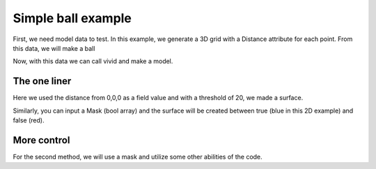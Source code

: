 Simple ball example
===================


First, we need model data to test.
In this example, we generate a 3D grid with a Distance attribute for each point.
From this data, we will make a ball

.. code-block:: python
   :caption: creating a grid dataset
   :linenos:

    import vivid3d
    import numpy as np


    #make the data
    BOX_SIZE = 30
    zero = np.array([0,0,0])

    points = []
    color = []
    distance = []

    for i in range(-BOX_SIZE, BOX_SIZE, 2):
        for j in range(-BOX_SIZE, BOX_SIZE, 2):
            for z in range(-BOX_SIZE, BOX_SIZE, 2):
                point = np.array([i, j, z])
                points.append(point)
                distance.append(np.linalg.norm(point-zero))
                color.append(j)

Now, with this data we can call vivid and make a model.

The one liner
-------------

.. code-block:: python
   :caption: The one liner
   :linenos:

    vivid3d.make_model(
        input_points=points, #the 3D points form which faces are made
        surface_field = distance, #surface_field, Value for each input_point to later make a surface 
        surface_threshold = 20, #The threshold value for surface_field, resulting in the surface.
        output_path = path + "/MyFirstModel", #optinal - output path for model
        color_field = color, #optinal - Color value for each input point
        color_field_min = -BOX_SIZE, #optinal - Min value for the color field, default is min(color_field)
        color_field_max = BOX_SIZE, #optinal - Max value for the color field, default is max(color_field)
        label =  "My_First_Model", #optinal - label for the model, some formats support it
        opacity = 0.8, #optinal - opacity factor for the model 0 is See throgh
        file_type = "gltf2" #optinal - file format for the export, basic is "gltf2"
        noise_displacement = 0.0001) #Optional, add noise to the model, improves Voronoi performance, recommend leaving as default

Here we used the distance from 0,0,0 as a field value and with a threshold of 20, we made a surface. 

Similarly, you can input a Mask (bool array) and the surface will be created between true (blue in this 2D example) and false (red).

.. image:: voronoi_diagram.jpg
   :width: 400
   :alt: voronoi_diagrem


More control
------------

For the second method, we will use a mask and utilize some other abilities of the code.

.. code-block:: python
   :caption: The advanced method
   :linenos:

   #we will make two masks for two meshes
   mask1 = np.array(distance) > 25 
   mask2 = np.array(distance) > 15

   voronoi = vivid3d.VoronoiVolume(points, color) #make VoronoiVolume obj
   voronoi.create_surface(); #create the faces by running Voronoi, this might be a heavy function

   #make a mesh and take a surface by mask
   mesh1 = voronoi.to_mesh(mask1, "Mesh", 0.5)
   mesh2 = voronoi.to_mesh(mask2, "Mesh", 1)
   mesh1.smooth(10,0.7,0)
   
   #make a model with our two meshes
   model = vivid3d.Model([mesh1,mesh2])
   
   #lets add a grid to our model
   grid = vivid3d.create_grid(30,15,1)
   model.add_meshes(grid)
   
   #export
   model.export(path+"/MyModel", "gltf2")

